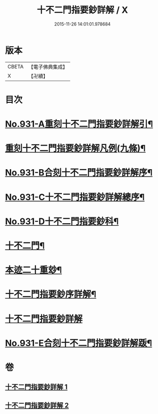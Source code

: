#+TITLE: 十不二門指要鈔詳解 / X
#+DATE: 2015-11-26 14:01:01.978684
* 版本
 |     CBETA|【電子佛典集成】|
 |         X|【卍續】    |

* 目次
* [[file:KR6d0165_001.txt::001-0401b1][No.931-A重刻十不二門指要鈔詳解引¶]]
* [[file:KR6d0165_001.txt::0401c2][重刻十不二門指要鈔詳解凡例(九條)¶]]
* [[file:KR6d0165_001.txt::0402a1][No.931-B合刻十不二門指要鈔詳解序¶]]
* [[file:KR6d0165_001.txt::0402b1][No.931-C十不二門指要鈔詳解總序¶]]
* [[file:KR6d0165_001.txt::0403a1][No.931-D十不二門指要鈔科¶]]
* [[file:KR6d0165_001.txt::0407a2][十不二門¶]]
* [[file:KR6d0165_001.txt::0407a4][本迹二十重玅¶]]
* [[file:KR6d0165_001.txt::0408a2][十不二門指要鈔序詳解¶]]
* [[file:KR6d0165_001.txt::0411c6][十不二門指要鈔詳解]]
* [[file:KR6d0165_002.txt::0489c1][No.931-E合刻十不二門指要鈔詳解䟦¶]]
* 卷
** [[file:KR6d0165_001.txt][十不二門指要鈔詳解 1]]
** [[file:KR6d0165_002.txt][十不二門指要鈔詳解 2]]
